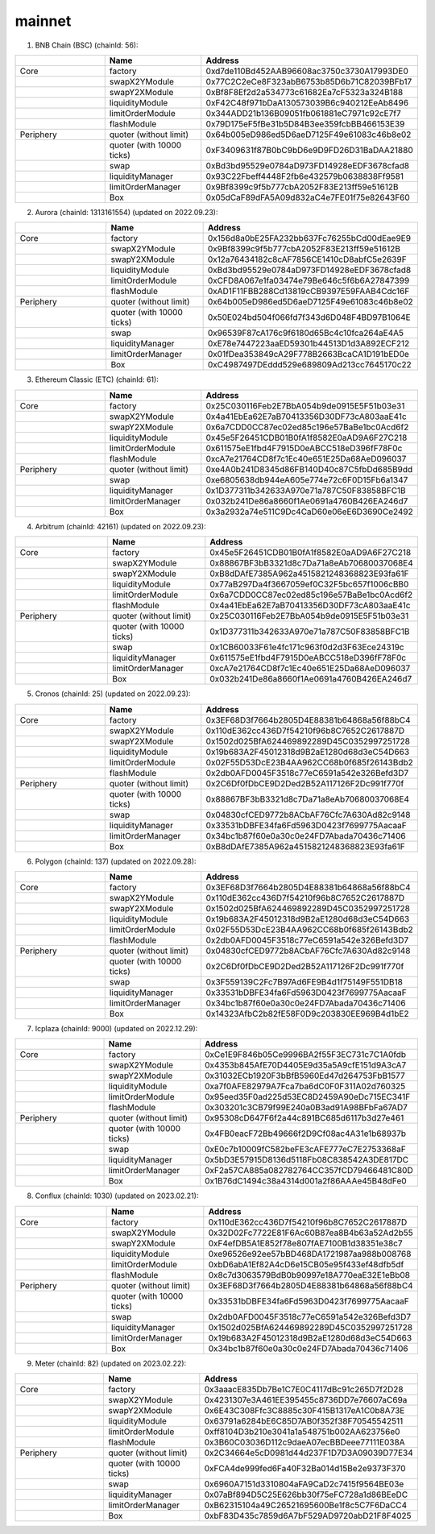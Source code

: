 mainnet
==========================


1. BNB Chain (BSC) (chainId: 56):

.. list-table:: 
    :widths: 25 25 50
    :header-rows: 1

    * -  
      - Name
      - Address
    * - Core
      - factory
      - 0xd7de110Bd452AAB96608ac3750c3730A17993DE0
    * -
      - swapX2YModule 
      - 0x77C2C2eCe8F323abB6753b85D6b71C82039BFb17
    * -
      - swapY2XModule 
      - 0xBf8F8Ef2d2a534773c61682Ea7cF5323a324B188
    * -
      - liquidityModule
      - 0xF42C48f971bDaA130573039B6c940212EeAb8496
    * -
      - limitOrderModule
      - 0x344ADD21b136B09051fb061881eC7971c92cE7f7
    * - 
      - flashModule
      - 0x79D175eF5fBe31b5D84B3ee359fcbBB466153E39

    * - Periphery
      - quoter (without limit)
      - 0x64b005eD986ed5D6aeD7125F49e61083c46b8e02
    * - 
      - quoter (with 10000 ticks)
      - 0xF3409631f87B0bC9bD6e9D9FD26D31BaDAA21880
    * - 
      - swap
      - 0xBd3bd95529e0784aD973FD14928eEDF3678cfad8
    * -
      - liquidityManager
      - 0x93C22Fbeff4448F2fb6e432579b0638838Ff9581
    * - 
      - limitOrderManager
      - 0x9Bf8399c9f5b777cbA2052F83E213ff59e51612B
    * - 
      - Box
      - 0x05dCaF89dFA5A09d832aC4e7FE01f75e82643F60


2. Aurora (chainId: 1313161554) (updated on 2022.09.23):

.. list-table:: 
    :widths: 25 25 50
    :header-rows: 1

    * -  
      - Name
      - Address
    * - Core
      - factory
      - 0x156d8a0bE25FA232bb637Fc76255bCd00dEae9E9
    * -
      - swapX2YModule 
      - 0x9Bf8399c9f5b777cbA2052F83E213ff59e51612B
    * -
      - swapY2XModule 
      - 0x12a76434182c8cAF7856CE1410cD8abfC5e2639F
    * -
      - liquidityModule
      - 0xBd3bd95529e0784aD973FD14928eEDF3678cfad8
    * -
      - limitOrderModule
      - 0xCFD8A067e1fa03474e79Be646c5f6b6A27847399
    * - 
      - flashModule
      - 0xAD1F11FBB288Cd13819cCB9397E59FAAB4Cdc16F

    * - Periphery
      - quoter (without limit)
      - 0x64b005eD986ed5D6aeD7125F49e61083c46b8e02
    * - 
      - quoter (with 10000 ticks)
      - 0x50E024bd504f066fd7f343d6D048F4BD97B1064E
    * - 
      - swap
      - 0x96539F87cA176c9f6180d65Bc4c10fca264aE4A5
    * -
      - liquidityManager
      - 0xE78e7447223aaED59301b44513D1d3A892ECF212
    * - 
      - limitOrderManager
      - 0x01fDea353849cA29F778B2663BcaCA1D191bED0e
    * - 
      - Box
      - 0xC4987497DEddd529e689809Ad213cc7645170c22



3. Ethereum Classic (ETC) (chainId: 61):

.. list-table:: 
    :widths: 25 25 50
    :header-rows: 1

    * -  
      - Name
      - Address
    * - Core
      - factory
      - 0x25C030116Feb2E7BbA054b9de0915E5F51b03e31
    * -
      - swapX2YModule 
      - 0x4a41EbEa62E7aB70413356D30DF73cA803aaE41c
    * -
      - swapY2XModule 
      - 0x6a7CDD0CC87ec02ed85c196e57BaBe1bc0Acd6f2
    * -
      - liquidityModule
      - 0x45e5F26451CDB01B0fA1f8582E0aAD9A6F27C218
    * -
      - limitOrderModule
      - 0x611575eE1fbd4F7915D0eABCC518eD396fF78F0c
    * - 
      - flashModule
      - 0xcA7e21764CD8f7c1Ec40e651E25Da68AeD096037

    * - Periphery
      - quoter (without limit)
      - 0xe4A0b241D8345d86FB140D40c87C5fbDd685B9dd
    * - 
      - swap
      - 0xe6805638db944eA605e774e72c6F0D15Fb6a1347
    * -
      - liquidityManager
      - 0x1D377311b342633A970e71a787C50F83858BFC1B
    * - 
      - limitOrderManager
      - 0x032b241De86a8660f1Ae0691a4760B426EA246d7
    * - 
      - Box
      - 0x3a2932a74e511C9Dc4CaD60e06eE6D3690Ce2492
      
4. Arbitrum (chainId: 42161) (updated on 2022.09.23):

.. list-table:: 
    :widths: 25 25 50
    :header-rows: 1

    * -  
      - Name
      - Address
    * - Core
      - factory
      - 0x45e5F26451CDB01B0fA1f8582E0aAD9A6F27C218
    * -
      - swapX2YModule 
      - 0x88867BF3bB3321d8c7Da71a8eAb70680037068E4
    * -
      - swapY2XModule 
      - 0xB8dDAfE7385A962a4515821248368823E93fa61F
    * -
      - liquidityModule
      - 0x77aB297Da4f3667059ef0C32F5bc657f1006cBB0
    * -
      - limitOrderModule
      - 0x6a7CDD0CC87ec02ed85c196e57BaBe1bc0Acd6f2
    * - 
      - flashModule
      - 0x4a41EbEa62E7aB70413356D30DF73cA803aaE41c

    * - Periphery
      - quoter (without limit)
      - 0x25C030116Feb2E7BbA054b9de0915E5F51b03e31
    * - 
      - quoter (with 10000 ticks)
      - 0x1D377311b342633A970e71a787C50F83858BFC1B
    * - 
      - swap
      - 0x1CB60033F61e4fc171c963f0d2d3F63Ece24319c
    * -
      - liquidityManager
      - 0x611575eE1fbd4F7915D0eABCC518eD396fF78F0c
    * - 
      - limitOrderManager
      - 0xcA7e21764CD8f7c1Ec40e651E25Da68AeD096037
    * - 
      - Box
      - 0x032b241De86a8660f1Ae0691a4760B426EA246d7


5. Cronos (chainId: 25) (updated on 2022.09.23):

.. list-table:: 
    :widths: 25 25 50
    :header-rows: 1

    * -  
      - Name
      - Address
    * - Core
      - factory
      - 0x3EF68D3f7664b2805D4E88381b64868a56f88bC4
    * -
      - swapX2YModule 
      - 0x110dE362cc436D7f54210f96b8C7652C2617887D
    * -
      - swapY2XModule 
      - 0x1502d025BfA624469892289D45C0352997251728
    * -
      - liquidityModule
      - 0x19b683A2F45012318d9B2aE1280d68d3eC54D663
    * -
      - limitOrderModule
      - 0x02F55D53DcE23B4AA962CC68b0f685f26143Bdb2
    * - 
      - flashModule
      - 0x2db0AFD0045F3518c77eC6591a542e326Befd3D7

    * - Periphery
      - quoter (without limit)
      - 0x2C6Df0fDbCE9D2Ded2B52A117126F2Dc991f770f
    * - 
      - quoter (with 10000 ticks)
      - 0x88867BF3bB3321d8c7Da71a8eAb70680037068E4
    * - 
      - swap
      - 0x04830cfCED9772b8ACbAF76Cfc7A630Ad82c9148
    * -
      - liquidityManager
      - 0x33531bDBFE34fa6Fd5963D0423f7699775AacaaF
    * - 
      - limitOrderManager
      - 0x34bc1b87f60e0a30c0e24FD7Abada70436c71406
    * - 
      - Box
      - 0xB8dDAfE7385A962a4515821248368823E93fa61F

    

6. Polygon (chainId: 137) (updated on 2022.09.28):

.. list-table:: 
    :widths: 25 25 50
    :header-rows: 1

    * -  
      - Name
      - Address
    * - Core
      - factory
      - 0x3EF68D3f7664b2805D4E88381b64868a56f88bC4
    * -
      - swapX2YModule 
      - 0x110dE362cc436D7f54210f96b8C7652C2617887D
    * -
      - swapY2XModule 
      - 0x1502d025BfA624469892289D45C0352997251728
    * -
      - liquidityModule
      - 0x19b683A2F45012318d9B2aE1280d68d3eC54D663
    * -
      - limitOrderModule
      - 0x02F55D53DcE23B4AA962CC68b0f685f26143Bdb2
    * - 
      - flashModule
      - 0x2db0AFD0045F3518c77eC6591a542e326Befd3D7

    * - Periphery
      - quoter (without limit)
      - 0x04830cfCED9772b8ACbAF76Cfc7A630Ad82c9148
    * - 
      - quoter (with 10000 ticks)
      - 0x2C6Df0fDbCE9D2Ded2B52A117126F2Dc991f770f
    * - 
      - swap
      - 0x3F559139C2Fc7B97Ad6FE9B4d1f75149F551DB18
    * -
      - liquidityManager
      - 0x33531bDBFE34fa6Fd5963D0423f7699775AacaaF
    * - 
      - limitOrderManager
      - 0x34bc1b87f60e0a30c0e24FD7Abada70436c71406
    * - 
      - Box
      - 0x14323AfbC2b82fE58F0D9c203830EE969B4d1bE2

7. Icplaza (chainId: 9000) (updated on 2022.12.29):

.. list-table:: 
    :widths: 25 25 50
    :header-rows: 1

    * -  
      - Name
      - Address
    * - Core
      - factory
      - 0xCe1E9F846b05Ce9996BA2f55F3EC731c7C1A0fdb
    * -
      - swapX2YModule 
      - 0x4353b845AfE70D4405E9d35a5A9cfE151d9A3cA7 
    * -
      - swapY2XModule 
      - 0x31032ECb1920F3bBfB5960Ed47d264753FbB1577
    * -
      - liquidityModule
      - 0xa7f0AFE82979A7Fca7ba6dC0F0F311A02d760325
    * -
      - limitOrderModule
      - 0x95eed35F0ad225d53EC8D2459A90eDc715EC341F
    * - 
      - flashModule
      - 0x303201c3CB79f99E240a0B3ad91A98BFbFa67AD7

    * - Periphery
      - quoter (without limit)
      - 0x95308cD647F6f2a44c891BC685d6117b3d27e461
    * - 
      - quoter (with 10000 ticks)
      - 0x4FB0eacF72Bb49666f2D9Cf08ac4A31e1b68937b
    * - 
      - swap
      - 0xE0c7b10009fC582beFE3cAFE777eC7E2753368aF
    * -
      - liquidityManager
      - 0x5bD3E57915D8136d5118Fb08C838542A3DE817DC
    * - 
      - limitOrderManager
      - 0xF2a57CA885a082782764CC357fCD79466481C80D
    * - 
      - Box
      - 0x1B76dC1494c38a4314d001a2f86AAAe45B48dFe0

8. Conflux (chainId: 1030) (updated on 2023.02.21):

.. list-table:: 
    :widths: 25 25 50
    :header-rows: 1

    * -  
      - Name
      - Address
    * - Core
      - factory
      - 0x110dE362cc436D7f54210f96b8C7652C2617887D
    * -
      - swapX2YModule 
      - 0x32D02Fc7722E81F6Ac60B87ea8B4b63a52Ad2b55
    * -
      - swapY2XModule 
      - 0xF4efDB5A1E852f78e807fAE7100B1d38351e38c7
    * -
      - liquidityModule
      - 0xe96526e92ee57bBD468DA1721987aa988b008768
    * -
      - limitOrderModule
      - 0xbD6abA1Ef82A4cD6e15CB05e95f433ef48dfb5df
    * - 
      - flashModule
      - 0x8c7d3063579BdB0b90997e18A770eaE32E1eBb08

    * - Periphery
      - quoter (without limit)
      - 0x3EF68D3f7664b2805D4E88381b64868a56f88bC4
    * - 
      - quoter (with 10000 ticks)
      - 0x33531bDBFE34fa6Fd5963D0423f7699775AacaaF
    * - 
      - swap
      - 0x2db0AFD0045F3518c77eC6591a542e326Befd3D7
    * -
      - liquidityManager
      - 0x1502d025BfA624469892289D45C0352997251728
    * - 
      - limitOrderManager
      - 0x19b683A2F45012318d9B2aE1280d68d3eC54D663
    * - 
      - Box
      - 0x34bc1b87f60e0a30c0e24FD7Abada70436c71406

9. Meter (chainId: 82) (updated on 2023.02.22):

.. list-table:: 
    :widths: 25 25 50
    :header-rows: 1

    * -  
      - Name
      - Address
    * - Core
      - factory
      - 0x3aaacE835Db7Be1C7E0C4117dBc91c265D7f2D28 
    * -
      - swapX2YModule 
      - 0x4231307e3A461EE395455c8736DD7e76607aC69a
    * -
      - swapY2XModule 
      - 0x6E43C308Ffc3C8885c30F415B1317eA1C0b8A73E
    * -
      - liquidityModule
      - 0x63791a6284bE6C85D7AB0f352f38F70545542511
    * -
      - limitOrderModule
      - 0xff8104D3b210e3041a1a548751b002AA623756e0
    * - 
      - flashModule
      - 0x3B60C03036D112c9daeA07ecBBDeee77111E038A

    * - Periphery
      - quoter (without limit)
      - 0x2C34664e5cD0981d44d237F1D7D3A09039D77E34
    * - 
      - quoter (with 10000 ticks)
      - 0xFCA4de999fed6Fa40F32Ba014d15Be2e9373F370
    * - 
      - swap
      - 0x6960A7151d3310804aFA9CaD2c7415f9564BE03e
    * -
      - liquidityManager
      - 0x07aBf894D5C25E626bb30f75eFC728a1d86BEeDC
    * - 
      - limitOrderManager
      - 0xB62315104a49C26521695600Be1f8c5C7F6DaCC4
    * - 
      - Box
      - 0xbF83D435c7859d6A7bF529AD9720abD21F8F4025
